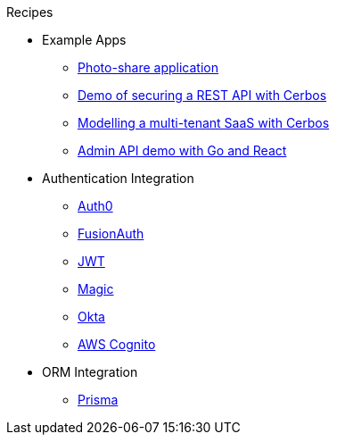 .Recipes
* Example Apps
** xref:photo-share/index.adoc[Photo-share application]
** link:https://github.com/cerbos/demo-rest[Demo of securing a REST API with Cerbos]
** link:https://github.com/cerbos/demo-multitenant-saas[Modelling a multi-tenant SaaS with Cerbos]
** link:https://github.com/cerbos/demo-admin-api[Admin API demo with Go and React]
* Authentication Integration
** xref:authentication/auth0/index.adoc[Auth0]
** xref:authentication/fusionauth/index.adoc[FusionAuth]
** xref:authentication/jwt/index.adoc[JWT]
** xref:authentication/magic/index.adoc[Magic]
** xref:authentication/okta/index.adoc[Okta]
** xref:authentication/aws-cognito/index.adoc[AWS Cognito]
* ORM Integration
** xref:orm/prisma/index.adoc[Prisma]
